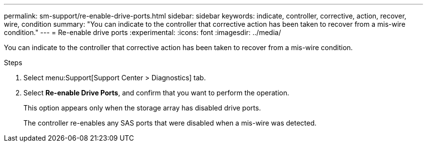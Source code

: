 ---
permalink: sm-support/re-enable-drive-ports.html
sidebar: sidebar
keywords: indicate, controller, corrective, action, recover, wire, condition
summary: "You can indicate to the controller that corrective action has been taken to recover from a mis-wire condition."
---
= Re-enable drive ports
:experimental:
:icons: font
:imagesdir: ../media/

[.lead]
You can indicate to the controller that corrective action has been taken to recover from a mis-wire condition.

.Steps

. Select menu:Support[Support Center > Diagnostics] tab.
. Select *Re-enable Drive Ports*, and confirm that you want to perform the operation.
+
This option appears only when the storage array has disabled drive ports.
+
The controller re-enables any SAS ports that were disabled when a mis-wire was detected.
